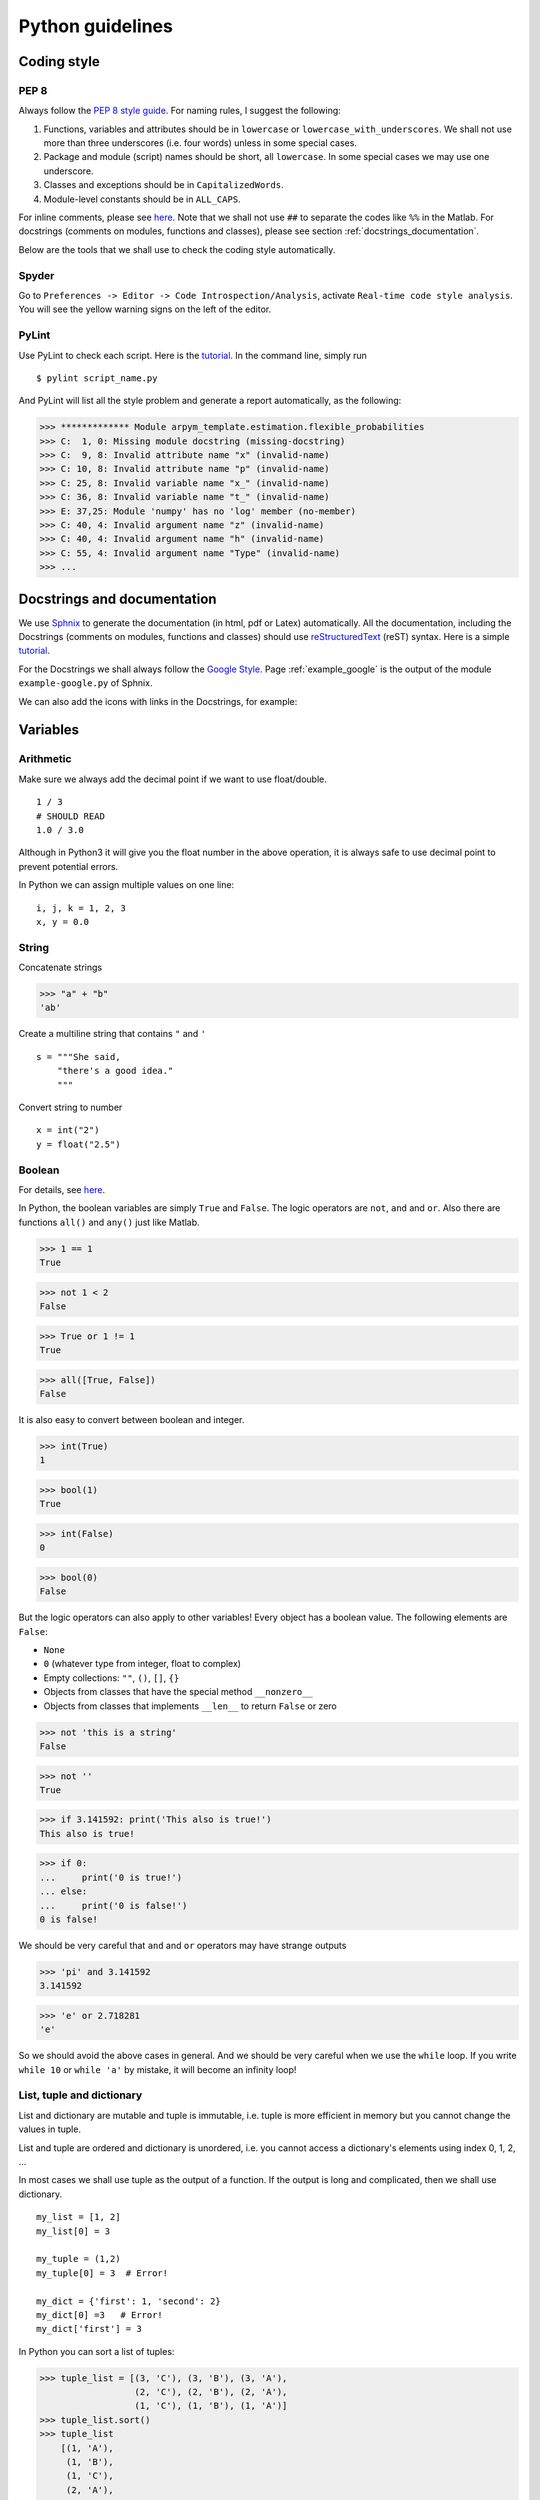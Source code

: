 
Python guidelines
================================

Coding style
--------------------------------

PEP 8
^^^^^^^^^^^^^^^^^^^^^^^^^^^^^^^^

Always follow the `PEP 8 style guide <https://www.python.org/dev/peps/pep-0008>`_.
For naming rules, I suggest the following:

1. Functions, variables and attributes should be in ``lowercase`` or ``lowercase_with_underscores``. We shall not use more than three underscores (i.e. four words) unless in some special cases.

2. Package and module (script) names should be short, all ``lowercase``. In some special cases we may use one underscore.

3. Classes and exceptions should be in ``CapitalizedWords``.

4. Module-level constants should be in ``ALL_CAPS``.

For inline comments, please see `here <https://www.python.org/dev/peps/pep-0008/#comments>`_.
Note that we shall not use ``##`` to separate the codes like ``%%`` in the
Matlab. For docstrings (comments on modules, functions and classes), please see
section :ref:`docstrings_documentation`.

Below are the tools that we shall use to check the coding style automatically.

Spyder
^^^^^^^^^^^^^^^^^^^^^^^^^^^^^^^^

Go to ``Preferences -> Editor -> Code Introspection/Analysis``, activate
``Real-time code style analysis``. You will see the yellow warning signs on the
left of the editor.

PyLint
^^^^^^^^^^^^^^^^^^^^^^^^^^^^^^^^

Use PyLint to check each script. Here is the
`tutorial <https://pylint.readthedocs.io/en/latest/tutorial.html>`_. In the
command line, simply run

::

    $ pylint script_name.py

And PyLint will list all the style problem and generate a report automatically,
as the following:

>>> ************* Module arpym_template.estimation.flexible_probabilities
>>> C:  1, 0: Missing module docstring (missing-docstring)
>>> C:  9, 8: Invalid attribute name "x" (invalid-name)
>>> C: 10, 8: Invalid attribute name "p" (invalid-name)
>>> C: 25, 8: Invalid variable name "x_" (invalid-name)
>>> C: 36, 8: Invalid variable name "t_" (invalid-name)
>>> E: 37,25: Module 'numpy' has no 'log' member (no-member)
>>> C: 40, 4: Invalid argument name "z" (invalid-name)
>>> C: 40, 4: Invalid argument name "h" (invalid-name)
>>> C: 55, 4: Invalid argument name "Type" (invalid-name)
>>> ...

.. _docstrings_documentation:

Docstrings and documentation
--------------------------------

We use `Sphnix <http://www.sphinx-doc.org/en/stable/index.html>`_ to generate
the documentation (in html, pdf or Latex) automatically. All the documentation,
including the Docstrings (comments on modules, functions and classes) should
use `reStructuredText <http://docutils.sourceforge.net/rst.html>`_ (reST)
syntax. Here is a simple `tutorial <http://www.sphinx-doc.org/en/stable/rest.html>`_.

For the Docstrings we shall always follow the
`Google Style <http://sphinxcontrib-napoleon.readthedocs.io/en/latest/example_google.html#example-google>`_.
Page :ref:`example_google` is the output of the module ``example-google.py`` of
Sphnix.

We can also add the icons with links in the Docstrings, for example:
|exercise| |code|

.. |exercise| image:: icon_ex_inline.png
    :scale: 20 %
    :target: https://www.arpm.co/lab/redirect.php?permalink=eb-rat-partition

.. |code| image:: icon-code-1.png
    :scale: 20 %
    :target: https://www.arpm.co/lab/redirect.php?codeplay=S_RatingPartitions



.. _guideline_variables:

Variables
--------------------------------

Arithmetic
^^^^^^^^^^^^^^^^^^^^^^^^^^^^^^^^

Make sure we always add the decimal point if we want to use float/double.

::

      1 / 3
      # SHOULD READ
      1.0 / 3.0

Although in Python3 it will give you the float number in the above operation, it
is always safe to use decimal point to prevent potential errors.

In Python we can assign multiple values on one line:

::

    i, j, k = 1, 2, 3
    x, y = 0.0



String
^^^^^^^^^^^^^^^^^^^^^^^^^^^^^^^^

Concatenate strings

>>> "a" + "b"
'ab'

Create a multiline string that contains ``"`` and ``'``

::

    s = """She said,
        "there's a good idea."
        """

Convert string to number

::

    x = int("2")
    y = float("2.5")


Boolean
^^^^^^^^^^^^^^^^^^^^^^^^^^^^^^^^

For details, see `here <http://thomas-cokelaer.info/tutorials/python/boolean.html>`_.

In Python, the boolean variables are simply ``True`` and ``False``. The logic
operators are ``not``, ``and`` and ``or``. Also there are functions ``all()`` and
``any()`` just like Matlab.

>>> 1 == 1
True

>>> not 1 < 2
False

>>> True or 1 != 1
True

>>> all([True, False])
False

It is also easy to convert between boolean and integer.

>>> int(True)
1

>>> bool(1)
True

>>> int(False)
0

>>> bool(0)
False

But the logic operators can also apply to other variables! Every object has a
boolean value. The following elements are ``False``:

* ``None``
* ``0`` (whatever type from integer, float to complex)
* Empty collections: ``""``, ``()``, ``[]``, ``{}``
* Objects from classes that have the special method ``__nonzero__``
* Objects from classes that implements ``__len__`` to return ``False`` or zero

>>> not 'this is a string'
False

>>> not ''
True

>>> if 3.141592: print('This also is true!')
This also is true!

>>> if 0:
...     print('0 is true!')
... else:
...     print('0 is false!')
0 is false!

We should be very careful that ``and`` and ``or`` operators may have strange
outputs

>>> 'pi' and 3.141592
3.141592

>>> 'e' or 2.718281
'e'

So we should avoid the above cases in general. And we should be very
careful when we use the ``while`` loop. If you write ``while 10`` or
``while 'a'`` by mistake, it will become an infinity loop!


List, tuple and dictionary
^^^^^^^^^^^^^^^^^^^^^^^^^^^^^^^^

List and dictionary are mutable and tuple is immutable, i.e. tuple is more
efficient in memory but you cannot change the values in tuple.

List and tuple are ordered and dictionary is unordered, i.e. you cannot access
a dictionary's elements using index 0, 1, 2, ...

In most cases we shall use tuple as the output of a function. If the output is
long and complicated, then we shall use dictionary.

::

    my_list = [1, 2]
    my_list[0] = 3

    my_tuple = (1,2)
    my_tuple[0] = 3  # Error!

    my_dict = {'first': 1, 'second': 2}
    my_dict[0] =3   # Error!
    my_dict['first'] = 3

In Python you can sort a list of tuples:

>>> tuple_list = [(3, 'C'), (3, 'B'), (3, 'A'),
                  (2, 'C'), (2, 'B'), (2, 'A'),
                  (1, 'C'), (1, 'B'), (1, 'A')]
>>> tuple_list.sort()
>>> tuple_list
    [(1, 'A'),
     (1, 'B'),
     (1, 'C'),
     (2, 'A'),
     (2, 'B'),
     (2, 'C'),
     (3, 'A'),
     (3, 'B'),
     (3, 'C')]

Conversion between list and tuple
^^^^^^^^^^^^^^^^^^^^^^^^^^^^^^^^^^^^

>>> my_list = [1, 2, 3]
>>> my_tuple = (1, 2, 3)

Convert list to tuple

>>> tuple(my_list)
(1, 2, 3)

Convert tuple to list

>>> list(my_tuple)
[1, 2, 3]

Note that the use of ``[]``:

>>> tuple([my_list])
([1, 2, 3],)

>>> list([my_tuple])
[(1, 2, 3)]

Copy of a list
^^^^^^^^^^^^^^^^^^^^^^^^^^^^^^^^

Make sure you use ``b = a[:]`` instead of ``b = a`` when you want to make a copy
of a list ``a``.

``b = a`` means you have a new pointer ``b`` that points to the same address of
``a``. For example

>>> a = [1, 2, 3]
>>> b = a
>>> b[0] = 3
>>> a
[3, 2, 3]

This is also true for Numpy ``array`` and ``matrix``, which are indeed lists.

>>> a = np.array([1,2,3])
>>> b = a
>>> b[0]=3
>>> b
array([3, 2, 3])


List comprehensions
^^^^^^^^^^^^^^^^^^^^^^^^^^^^^^^^

Use list comprehensions for *simple* ``for`` loops.
::

    a = []
    for x in range(10):
        if x % 2 == 0:
            a.append(x ** 2)
    # SHOULD READ
    a = [x**2 for x in range(0,10) if x % 2 == 0]

It is also easy to convert to Numpy ``array``
::

    a = np.array([x**2 for x in range(0,10) if x % 2 == 0])


Slicing the list
^^^^^^^^^^^^^^^^^^^^^^^^^^^^^^^^

Do not supply 0 for the ``start`` index or the length of the sequence for the ``end`` index, i.e.
::

    a[0:10]
    # SHOULD READ
    a[:10]

and
::

    a[5:len(a)]
    # SHOULD READ
    a[5:]

This rule also applies to numpy ``array`` and ``matrix``.

**Important: in Python you can use indices larger than the length of a list.**
::

    my_list = [1, 2, 3]
    my_list[:10]
    # this is equivalent to:
    my_list[:3]


Control flow
--------------------------------

List, range, enumerate, zip
^^^^^^^^^^^^^^^^^^^^^^^^^^^^^^^^

We should avoid using the combination of ``range()`` and ``len()``. For example
::

    my_list = [5, 2, 9]

    for i in range(0, len(my_list)):
        print(2*my_list[i]+1)
    # SHOULD READ
    for item in my_list:
        print(2*item+1)

If we also want to access the indices, we can use the ``enumerate``. For example
::

    my_list = [5, 2, 9]

    for i, item in enumerate(my_list):
        # they are equal
        print(2*my_list[i]+1)
        print(2*item+1)

Sometimes it is also good to use ``zip`` function
::

    my_list1 = [5, 2, 9]
    my_list2 = [3, 8, 7]

    for item1, item2 in zip(my_list1, my_list2):
        print(item1 + item2)  # 8, 10, 16

``zip`` is more efficient in Python3 than in Python2, so it is good to use it in
a for loop if necessary.



Else block
^^^^^^^^^^^^^^^^^^^^^^^^^^^^^^^^

Python provides a strange feature that allows you to use ``else`` after ``for``
and ``while``.
::

    for i in range(3):
        print("Loop %d" % i)
    else:
        print("Else block!")

>>>
Loop 0
Loop 1
Loop 2
Else block!

This feature looks very confusing. So we should **never** use it. But we should
aware this when we use some external Python codes.


Switch
^^^^^^^^^^^^^^^^^^^^^^^^^^^^^^^^

Unfortunately Python does not provide switch loop. You can solve this either
using multiple ``if``-``elif`` blocks or the dictionary as follows:

::

    def case1():
        return "this is case 1"


    def case2():
        return "this is case 2"


    def case3():
        return "this is case 3"


    def case4():
        return "this is case 4"

    options = {0: case1,
               1: case1,
               2: case2,
               3: case3,
               4: case4,
               5: case4}

>>> options[0]()
"this is case 1"


Functions
--------------------------------

Input and output
^^^^^^^^^^^^^^^^^^^^^^^^^^^^^^^^

A typical Python function is defined as follows:
::

    def my_fun(input1, input2):
        # algorithm...
        return output1, output2

The output of ``my_fun`` is a tuple.
::

    output = my_fun(input1, input2)
    type(output)  # tuple (output1, output2)

Or we an simply write
::

    output1, output2 = my_fun(input1, input2)

When the output of a function has a complicated structure, it is better to use a
dictionary or class, see :ref:`guideline_variables`.


Default values
^^^^^^^^^^^^^^^^^^^^^^^^^^^^^^^^
In Python we can define the default values of a function easily:

::

    def f(x, y = 10):
        return x + y

*Important:* only assign simple number, string, boolean or ``None`` as default
values, do not use "dynamic" values, such as ``list``. For example

::

    def f(a, L=[]):
        L.append(a)
        return L

    print(f(1))  # [1]
    print(f(2))  # [1, 2]
    print(f(3))  # [1, 2, 3]

To solve the problem above, you can always use ``None`` instead.

::

    def f(a, L=None):
        if L is None: L = []
        L.append(a)
        return L

    print(f(1))  # [1]
    print(f(2))  # [2]
    print(f(3))  # [3]

This also holds for Numpy ``array`` and Pandas ``DataFrame`` which are indeed
lists.

Python function also has default return values, which is ``None``.

>>> def f(): print("No return!")
>>> f() is None
No return!
True


Arbitrary arguments
^^^^^^^^^^^^^^^^^^^^^^^^^^^^^^^^

In Python you can set arbitrary number of inputs, using ``*args``

::

    def f(x, *args):
        for i in args:
            x = x + i
        return x

    f(1, 2)  # 3
    f(1, 2, 3)  # 6
    f(1, 2, 3, 4)  # 10

::

or ``**kwargs`` for keyword arguments

::

    def f(x, *kwargs):
        for key in kwargs:
            print(key)
            x = x + kwargs[key]
        return x
::

>>> f(1, second=2, third=3)
second
third
6

But sometimes this can cause unexpected errors. So we shall not this except for
some special cases.


Keyword and positional arguments
^^^^^^^^^^^^^^^^^^^^^^^^^^^^^^^^

If the function has a lot of inputs, for example

::

    def f(x, y, z, option_1=1, option_2='a', option_3=True):
        pass

Then something like ``f(1, 2, 3, option_1=2, 'a')`` will cause errors. We want
to "force" users to clarify ``option_1``, ``option_2``, ``option_3`` everytime
they use the function to avoid potential bugs. To do this we can define:

::

    def f(x, y, z, *, option_1=1, option_2='a', option_3=True):
        print('Good!')

>>> f(1, 2, 3, 2, 'b', False)
TypeError: f() takes 3 positional arguments but 6 were given
>>> f(1, 2, 3, option_1=2, option_2='b', option_3=False)
'Good!''


Function is an object
^^^^^^^^^^^^^^^^^^^^^^^^^^^^^^^^
In Python, functions is an object, i.e. it can be treated as a variable. For
example:

>>> def my_add(x, y): return x + y
>>> f = my_add
>>> type(f)
function
>>> f(3,2)
5

>>> def foo(f, x, y): return f(x,y)
>>> foo(my_add, 1, 2)
3

>>> def my_minus(x, y): return x - y
>>> f_list = [my_add, my_minus]
>>> f_list[1](2,1)
1


Function scope
^^^^^^^^^^^^^^^^^^^^^^^^^^^^^^^^

The variables defined in a script are all global. You can always access global
variables in a function.

::

    c = 10  # c is a global variable

    def f(x):
        return c*x

    f(1)  # 10

However functions are not able to modify the value of the global variables.

::

    c = 10  # c is a global variable

    def f(x):
        c = 5  # here c is a local variable
        return c*x

    f(1)  # 5
    c  # still 10

We can use the ``global`` command to solve this problem.

c = 10  # c is a global variable

def f(x):
    global c  # now the function has the right to change c
    c = 5  # here c is a local variable
    return c*x

f(1)  # 5
c  # 5

The same problem applies to

::

    def f(x):
        c = 10  # local variable in f
        def g(y):
            return c*y  # g can assess all the variables in f
        return g(x)

    f(1)  # 10

With ``global`` you can also change ``c`` in ``g``. But in that case you can
even access ``c`` out of ``f``.

::

    def f(x):
        c = 10  # local variable in f
        def g(y):
            global c
            c = 5
            return c*y
        return g(x)

    f(1)  # 5
    c  # 5

Then instead of ``global`` we should use ``nonlocal``.

::

    def f(x):
        c = 10  # local variable in f
        def g(y):
            nonlocal c
            c = 5
            return c*y
        return g(x), c

    f(1)  # (5, 5)
    c  # NameError: name 'c' is not defined




Lambda functions
^^^^^^^^^^^^^^^^^^^^^^^^^^^^^^^^
In Python, we can define anonymous functions similar to ``@(x)...`` functions in
Matlab.

>>> f = lambda x: x ** 2
>>> f(2)
>>> 4


Classes
--------------------------------

To illustrate why we need classes, consider the following pseudo code for ARMA
model.
::

      # Estimating ARMA parameters
      ar, ma, sigma2 = arma_fit(data, p, q, method, options)

      # Extracting invariants (residuals)
      x = arma_res(data, ar, ma, sigma2)

      # Generating Monte Carlo scenarios of an ARMA process
      y = arma_simulate(y_tnow, x_tnow, j_bar, t_hor, ar, ma, sigma2)

      # Predict multi period expected values of ARMA
      y_hat = arma_predict(y_tnow, x_tnow, t_hor, ar, ma, sigma2)

The above code looks complicated and the functions have a lot of arguments. This
can be simplified by creating a class called ``ARMA``.

::

      # Initialize the class
      model = ARMA(p, q)

      # Estimating ARMA parameters
      model.fit(data, method, options)

      # Extracting invariants (residuals)
      x = model.res(data)

      # Generating Monte Carlo scenarios of an ARMA process
      y = model.simulate(j_bar, t_hor)

      # Predict multi period expected values of ARMA
      y_hat = model.predict(t_hor)

A class can be defined as follows:

::

      class ARMA(object):

          # Constructor
          def __init__(self, p, q):
              # these variables are called attributes
              self.p = p
              self.q = q
              self.ar = np.zeros(p)
              self.ma = np.zeros(q)
              self.sigma2 = 1.0

          # The following functions are called methods
          def fit(self, data, method, options):
              # update self.ar, self.ma and self.sigma2
              # also create attributes self.y_tnow, self.x_tnow from the data
              return 0

          def res(self, data):
              return 0

          def simulate(self, j_bar=1000, t_hor=1):
              return 0

          def predict(self, t_hor=1):
              return 0

For practical examples, please see :ref:`flexible_probabilities`. Also see
https://docs.python.org/3/tutorial/classes.html.





Modules
--------------------------------

Beginning
^^^^^^^^^^^^^^^^^^^^^^^^^^^^^^^^

The beginning of each module should have the following format
::

    # -*- coding: utf-8 -*-
    ```General short introduction, with refs to the Lab if necessary
    ```
    import modules

From `PEP 8 <https://www.python.org/dev/peps/pep-0008>`_:

*Imports should be grouped in the following order:*

1. *standard library imports (``os``, ``math``, ``sys``)*
2. *related third party imports (``numpy``, ``pandas``, ``scipy``, ``sklearn``)*
3. *local application/library specific imports*

*You should put a blank line between each group of imports.*

We shall use ``np`` and ``pd`` as the acronyms for ``numpy`` and ``pandas``
respectively. Let us discuss if you think we should use other acronyms.


Clear
^^^^^^^^^^^^^^^^^^^^^^^^^^^^^^^^
In Python, the function ``clear()`` plays the same role as the Matlab command
``clc``.

If you want to remove a variable from the enviorment, you can use ``del()``.

>>> a = 1
>>> del(a)
>>> a
NameError: name 'a' is not defined

However there is no convenient way to remove all the variables. Because Python
enviorment always includes some default variables. So we do not recommend to do
something like ``clear all; close all; clc;`` at the begining of Python scripts.



Numpy
--------------------------------

For details, see `NumPy for Matlab users <https://docs.scipy.org/doc/numpy-dev/user/numpy-for-matlab-users.html>`_

Array and matrix are different
^^^^^^^^^^^^^^^^^^^^^^^^^^^^^^^^

In Matlab, array or vector is a matrix. In Numpy, ``matrix`` is a subclass of
``array``.

>>> M = np.matrix([[1,2,3],[4,5,6]])
>>> A = np.array([[1,2,3],[4,5,6]])
>>> type(M)
>>> numpy.matrixlib.defmatrix.matrix
>>> type(A)
>>> numpy.ndarray

**Since ``array`` is the default of Numpy, we should prefer it to ``matrix``, even
the later is designed to be Matlab-like. We should use ``matrix`` only when it
is necessary.**

The key differences are as follows:

1. Operator ``*``, ``dot()``, and ``multiply()``:

    * For ``array``, ‘``*``’ means element-wise multiplication, and the ``dot()``
      function is used for matrix multiplication.
    * For ``matrix``, ‘``*``’ means matrix multiplication, and the ``multiply()``
      function is used for element-wise multiplication.

2. Handling of vectors (one-dimensional arrays)

    * For ``array``, the vector shapes 1xN, Nx1, and N are all different things.
      Operations like ``A[:,1]`` return a one-dimensional array of shape N, not a
      two-dimensional array of shape Nx1. Transpose on a one-dimensional array
      does nothing.
    * For ``matrix``, one-dimensional arrays are always upconverted to 1xN or Nx1
      matrices (row or column vectors). ``A[:,1]`` returns a two-dimensional
      matrix of shape Nx1.

3. Handling of higher-dimensional arrays (ndim > 2)

    * ``array`` objects can have number of dimensions > 2;
    * ``matrix`` objects always have exactly two dimensions.

4. Convenience attributes

    * ``array`` has ``a .T`` attribute, which returns the transpose of the data.
    * ``matrix`` also has ``.H``, ``.I``, and ``.A`` attributes, which return
      the conjugate transpose, inverse, and ``asarray()`` of the matrix,
      respectively.

5. Convenience constructor
    * The ``array`` constructor takes (nested) Python sequences as initializers.
      As in, ``array([[1,2,3],[4,5,6]])``.
    * The ``matrix`` constructor additionally takes a convenient string
      initializer. As in ``matrix("[1 2 3; 4 5 6]")``.


Pandas
--------------------------------
We can use Pandas to import .csv data easily.

::

    import os

    import pandas as pd

    # Get the path of the current folder (where your .py file located. )
    path = os.path.dirname(os.path.abspath(__file__))

    # Suppose that the data is placed in the same folder
    filename = path + 'my_data.csv'

    df = pd.read_csv(filename, header=None)



Debug
--------------------------------
